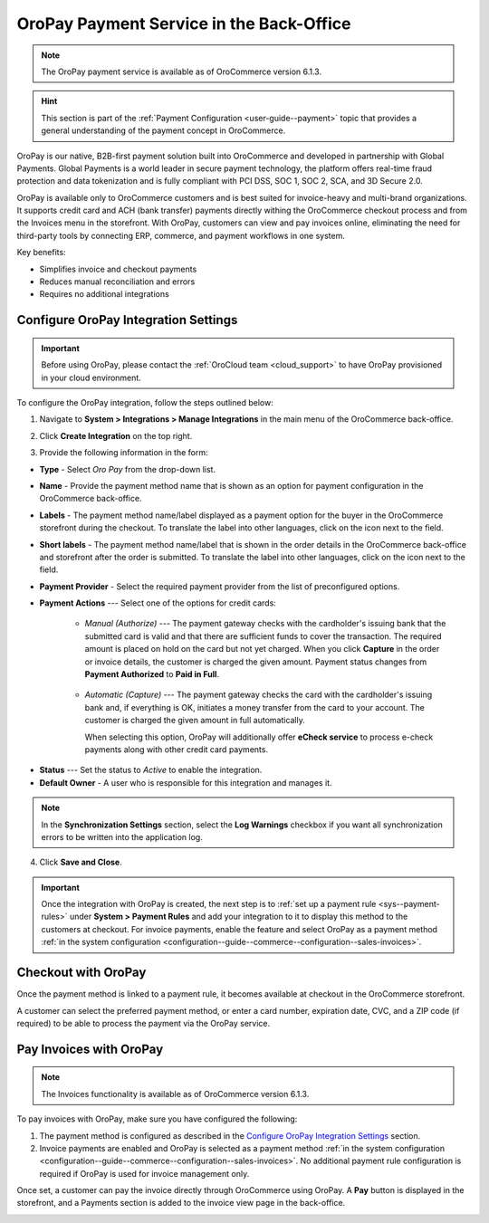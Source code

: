 .. _user-guide--payment--oropay:

OroPay Payment Service in the Back-Office
=========================================

.. note:: The OroPay payment service is available as of OroCommerce version 6.1.3.

.. hint:: This section is part of the :ref:`Payment Configuration <user-guide--payment>` topic that provides a general understanding of the payment concept in OroCommerce.

OroPay is our native, B2B-first payment solution built into OroCommerce and developed in partnership with Global Payments. Global Payments is a world leader in secure payment technology, the platform offers real-time fraud protection and data tokenization and is fully compliant with PCI DSS, SOC 1, SOC 2, SCA, and 3D Secure 2.0.

OroPay is available only to OroCommerce customers and is best suited for invoice-heavy and multi-brand organizations. It supports credit card and ACH (bank transfer) payments directly withing the OroCommerce checkout process and from the Invoices menu in the storefront. With OroPay, customers can view and pay invoices online, eliminating the need for third-party tools by connecting ERP, commerce, and payment workflows in one system.

Key benefits:

* Simplifies invoice and checkout payments
* Reduces manual reconciliation and errors
* Requires no additional integrations

Configure OroPay Integration Settings
-------------------------------------

.. important:: Before using OroPay, please contact the :ref:`OroCloud team <cloud_support>` to have OroPay provisioned in your cloud environment.

To configure the OroPay integration, follow the steps outlined below:

1. Navigate to **System > Integrations > Manage Integrations** in the main menu of the OroCommerce back-office.
2. Click **Create Integration** on the top right.
3. Provide the following information in the form:

   .. image:: /user/img/system/integrations/oropay/create-oropay-integration.png
      :alt: Create an integration with OroPay in the back-office

* **Type** - Select *Oro Pay* from the drop-down list.
* **Name** - Provide the payment method name that is shown as an option for payment configuration in the OroCommerce back-office.
* **Labels** - The payment method name/label displayed as a payment option for the buyer in the OroCommerce storefront during the checkout. To translate the label into other languages, click on the icon next to the field.
* **Short labels** - The payment method name/label that is shown in the order details in the OroCommerce back-office and storefront after the order is submitted. To translate the label into other languages, click on the icon next to the field.
* **Payment Provider** - Select the required payment provider from the list of preconfigured options.
* **Payment Actions** --- Select one of the options for credit cards:

      - *Manual (Authorize)* --- The payment gateway checks with the cardholder's issuing bank that the submitted card is valid and that there are sufficient funds to cover the transaction. The required amount is placed on hold on the card but not yet charged. When you click **Capture** in the order or invoice details, the customer is charged the given amount. Payment status changes from **Payment Authorized** to **Paid in Full**.

         .. image:: /user/img/system/integrations/oropay/oropay-authorize-method.png
            :alt: Payment is authorized and must be captured to charge the amount

      - *Automatic (Capture)* --- The payment gateway checks the card with the cardholder's issuing bank and, if everything is OK, initiates a money transfer from the card to your account. The customer is charged the given amount in full automatically.

        When selecting this option, OroPay will additionally offer **eCheck service** to process e-check payments along with other credit card payments.

         .. image:: /user/img/system/integrations/oropay/oropay-capture-method.png
            :alt: Payment is captured automatically

.. Webhook URL - The URL is prefilled by system to help synchronize actions and payment transactions between Oro and Global Payments.

* **Status** --- Set the status to *Active* to enable the integration.
* **Default Owner** - A user who is responsible for this integration and manages it.

.. note:: In the **Synchronization Settings** section, select the **Log Warnings** checkbox if you want all synchronization errors to be written into the application log.

4. Click **Save and Close**.

.. important:: Once the integration with OroPay is created, the next step is to :ref:`set up a payment rule <sys--payment-rules>` under **System > Payment Rules** and add your integration to it to display this method to the customers at checkout. For invoice payments, enable the feature and select OroPay as a payment method :ref:`in the system configuration <configuration--guide--commerce--configuration--sales-invoices>`.

Checkout with OroPay
--------------------

Once the payment method is linked to a payment rule, it becomes available at checkout in the OroCommerce storefront.

A customer can select the preferred payment method, or enter a card number, expiration date, CVC, and a ZIP code (if required) to be able to process the payment via the OroPay service.

.. image:: /user/img/system/integrations/oropay/oropay-checkout.png
   :alt: View the OroPay payment method at checkout


Pay Invoices with OroPay
------------------------

.. note:: The Invoices functionality is available as of OroCommerce version 6.1.3.

To pay invoices with OroPay, make sure you have configured the following:

1. The payment method is configured as described in the `Configure OroPay Integration Settings`_ section.
2. Invoice payments are enabled and OroPay is selected as a payment method :ref:`in the system configuration <configuration--guide--commerce--configuration--sales-invoices>`. No additional payment rule configuration is required if OroPay is used for invoice management only.

Once set, a customer can pay the invoice directly through OroCommerce using OroPay. A **Pay** button is displayed in the storefront, and a Payments section is added to the invoice view page in the back-office.

.. image:: /user/img/system/integrations/oropay/oropay-invoices.png
   :alt: View the OroPay payment method under the Invoices section